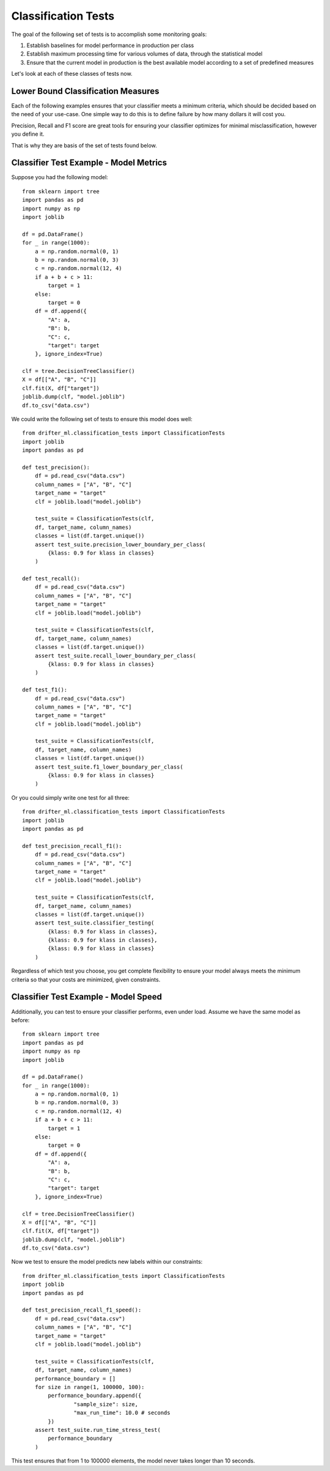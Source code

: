 ####################
Classification Tests
####################

The goal of the following set of tests is to accomplish some monitoring goals:

1. Establish baselines for model performance in production per class

2. Establish maximum processing time for various volumes of data, through the statistical model

3. Ensure that the current model in production is the best available model according to a set of predefined measures

Let's look at each of these classes of tests now.


Lower Bound Classification Measures
===================================

Each of the following examples ensures that your classifier meets a minimum criteria, which should be decided based on the need of your use-case.  One simple way to do this is to define failure by how many dollars it will cost you.  

Precision, Recall and F1 score are great tools for ensuring your classifier optimizes for minimal misclassification, however you define it.  

That is why they are basis of the set of tests found below.


Classifier Test Example - Model Metrics
=======================================

Suppose you had the following model::

	from sklearn import tree
	import pandas as pd
	import numpy as np
	import joblib

	df = pd.DataFrame()
	for _ in range(1000):
	    a = np.random.normal(0, 1)
	    b = np.random.normal(0, 3)
	    c = np.random.normal(12, 4)
	    if a + b + c > 11:
	        target = 1
	    else:
	        target = 0
	    df = df.append({
	        "A": a,
	        "B": b,
	        "C": c,
	        "target": target
	    }, ignore_index=True)

	clf = tree.DecisionTreeClassifier()
	X = df[["A", "B", "C"]]
	clf.fit(X, df["target"])
	joblib.dump(clf, "model.joblib")
	df.to_csv("data.csv")

We could write the following set of tests to ensure this model does well::

	from drifter_ml.classification_tests import ClassificationTests
	import joblib
	import pandas as pd

	def test_precision():
	    df = pd.read_csv("data.csv")
	    column_names = ["A", "B", "C"]
	    target_name = "target"
	    clf = joblib.load("model.joblib")

	    test_suite = ClassificationTests(clf, 
	    df, target_name, column_names)
	    classes = list(df.target.unique())
	    assert test_suite.precision_lower_boundary_per_class(
	        {klass: 0.9 for klass in classes}
	    )

	def test_recall():
	    df = pd.read_csv("data.csv")
	    column_names = ["A", "B", "C"]
	    target_name = "target"
	    clf = joblib.load("model.joblib")

	    test_suite = ClassificationTests(clf, 
	    df, target_name, column_names)
	    classes = list(df.target.unique())
	    assert test_suite.recall_lower_boundary_per_class(
	        {klass: 0.9 for klass in classes}
	    )

	def test_f1():
	    df = pd.read_csv("data.csv")
	    column_names = ["A", "B", "C"]
	    target_name = "target"
	    clf = joblib.load("model.joblib")

	    test_suite = ClassificationTests(clf, 
	    df, target_name, column_names)
	    classes = list(df.target.unique())
	    assert test_suite.f1_lower_boundary_per_class(
	        {klass: 0.9 for klass in classes}
	    )


Or you could simply write one test for all three::

	from drifter_ml.classification_tests import ClassificationTests
	import joblib
	import pandas as pd

	def test_precision_recall_f1():
	    df = pd.read_csv("data.csv")
	    column_names = ["A", "B", "C"]
	    target_name = "target"
	    clf = joblib.load("model.joblib")

	    test_suite = ClassificationTests(clf, 
	    df, target_name, column_names)
	    classes = list(df.target.unique())
	    assert test_suite.classifier_testing(
	        {klass: 0.9 for klass in classes},
	        {klass: 0.9 for klass in classes},
	        {klass: 0.9 for klass in classes}
	    )

Regardless of which test you choose, you get complete flexibility to ensure your model always meets the minimum criteria so that your costs are minimized, given constraints.


Classifier Test Example - Model Speed
=====================================

Additionally, you can test to ensure your classifier performs, even under load.  Assume we have the same model as before::

	from sklearn import tree
	import pandas as pd
	import numpy as np
	import joblib

	df = pd.DataFrame()
	for _ in range(1000):
	    a = np.random.normal(0, 1)
	    b = np.random.normal(0, 3)
	    c = np.random.normal(12, 4)
	    if a + b + c > 11:
	        target = 1
	    else:
	        target = 0
	    df = df.append({
	        "A": a,
	        "B": b,
	        "C": c,
	        "target": target
	    }, ignore_index=True)

	clf = tree.DecisionTreeClassifier()
	X = df[["A", "B", "C"]]
	clf.fit(X, df["target"])
	joblib.dump(clf, "model.joblib")
	df.to_csv("data.csv")

Now we test to ensure the model predicts new labels within our constraints::

	from drifter_ml.classification_tests import ClassificationTests
	import joblib
	import pandas as pd

	def test_precision_recall_f1_speed():
	    df = pd.read_csv("data.csv")
	    column_names = ["A", "B", "C"]
	    target_name = "target"
	    clf = joblib.load("model.joblib")

	    test_suite = ClassificationTests(clf, 
	    df, target_name, column_names)
	    performance_boundary = []
	    for size in range(1, 100000, 100):
	    	performance_boundary.append({
	    		"sample_size": size,
	    		"max_run_time": 10.0 # seconds
	    	})
	    assert test_suite.run_time_stress_test(
	        performance_boundary
	    )

This test ensures that from 1 to 100000 elements, the model never takes longer than 10 seconds.  


